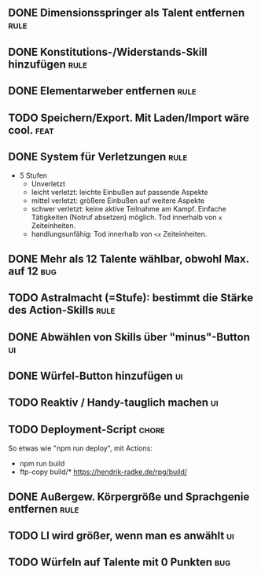 #+STARTUP: logdone
** DONE Dimensionsspringer als Talent entfernen                        :rule:
   CLOSED: [2020-04-04 Sa 14:57]
** DONE Konstitutions-/Widerstands-Skill hinzufügen                    :rule:
   CLOSED: [2020-04-04 Sa 15:04]
** DONE Elementarweber entfernen                                       :rule:
   CLOSED: [2020-04-04 Sa 15:04]
** TODO Speichern/Export. Mit Laden/Import wäre cool.                  :feat:
** DONE System für Verletzungen                                        :rule:
   CLOSED: [2020-04-04 Sa 15:14]
  - 5 Stufen
    - Unverletzt
	- leicht verletzt: leichte Einbußen auf passende Aspekte
	- mittel verletzt: größere Einbußen auf weitere Aspekte
	- schwer verletzt: keine aktive Teilnahme am Kampf. Einfache Tätigkeiten (Notruf absetzen) möglich. Tod innerhalb von =x= Zeiteinheiten.
	- handlungsunfähig: Tod innerhalb von =<x= Zeiteinheiten.
** DONE Mehr als 12 Talente wählbar, obwohl Max. auf 12                 :bug:
   CLOSED: [2020-04-04 Sa 15:08]
** TODO Astralmacht (=Stufe): bestimmt die Stärke des Action-Skills    :rule:
** DONE Abwählen von Skills über "minus"-Button                          :ui:
   CLOSED: [2020-04-04 Sa 15:07]
** DONE Würfel-Button hinzufügen                                         :ui:
   CLOSED: [2020-04-04 Sa 15:37]
** TODO Reaktiv / Handy-tauglich machen                                  :ui:
** TODO Deployment-Script                                             :chore:
So etwas wie "npm run deploy", mit Actions:
- npm run build
- ftp-copy build/* https://hendrik-radke.de/rpg/build/
** DONE Außergew. Körpergröße und Sprachgenie entfernen                :rule:
   CLOSED: [2020-04-13 Mo 18:05]
** TODO LI wird größer, wenn man es anwählt                              :ui:
** TODO Würfeln auf Talente mit 0 Punkten                               :bug:
